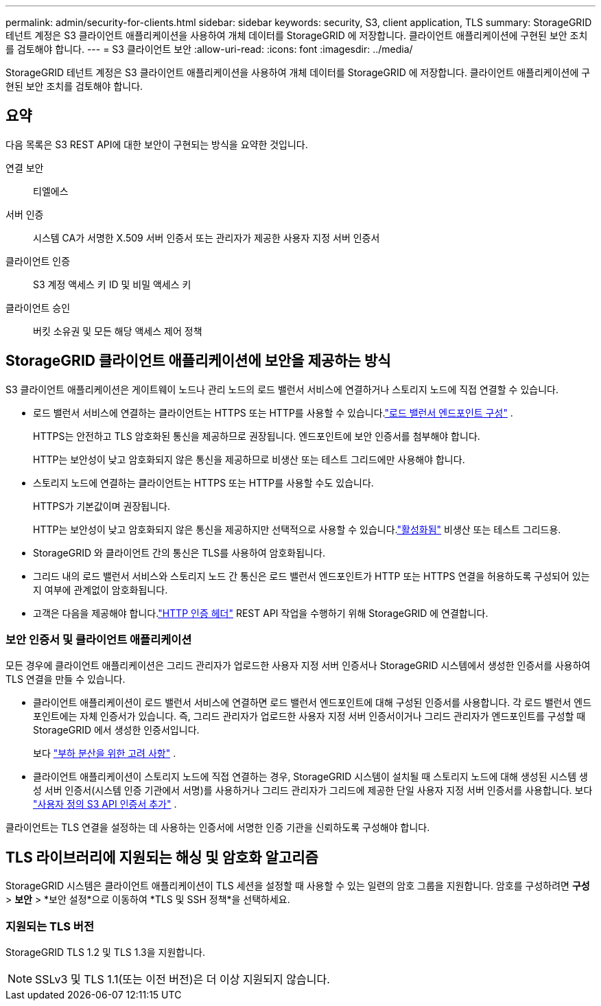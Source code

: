 ---
permalink: admin/security-for-clients.html 
sidebar: sidebar 
keywords: security, S3, client application, TLS 
summary: StorageGRID 테넌트 계정은 S3 클라이언트 애플리케이션을 사용하여 개체 데이터를 StorageGRID 에 저장합니다.  클라이언트 애플리케이션에 구현된 보안 조치를 검토해야 합니다. 
---
= S3 클라이언트 보안
:allow-uri-read: 
:icons: font
:imagesdir: ../media/


[role="lead"]
StorageGRID 테넌트 계정은 S3 클라이언트 애플리케이션을 사용하여 개체 데이터를 StorageGRID 에 저장합니다.  클라이언트 애플리케이션에 구현된 보안 조치를 검토해야 합니다.



== 요약

다음 목록은 S3 REST API에 대한 보안이 구현되는 방식을 요약한 것입니다.

연결 보안:: 티엘에스
서버 인증:: 시스템 CA가 서명한 X.509 서버 인증서 또는 관리자가 제공한 사용자 지정 서버 인증서
클라이언트 인증:: S3 계정 액세스 키 ID 및 비밀 액세스 키
클라이언트 승인:: 버킷 소유권 및 모든 해당 액세스 제어 정책




== StorageGRID 클라이언트 애플리케이션에 보안을 제공하는 방식

S3 클라이언트 애플리케이션은 게이트웨이 노드나 관리 노드의 로드 밸런서 서비스에 연결하거나 스토리지 노드에 직접 연결할 수 있습니다.

* 로드 밸런서 서비스에 연결하는 클라이언트는 HTTPS 또는 HTTP를 사용할 수 있습니다.link:configuring-load-balancer-endpoints.html["로드 밸런서 엔드포인트 구성"] .
+
HTTPS는 안전하고 TLS 암호화된 통신을 제공하므로 권장됩니다.  엔드포인트에 보안 인증서를 첨부해야 합니다.

+
HTTP는 보안성이 낮고 암호화되지 않은 통신을 제공하므로 비생산 또는 테스트 그리드에만 사용해야 합니다.

* 스토리지 노드에 연결하는 클라이언트는 HTTPS 또는 HTTP를 사용할 수도 있습니다.
+
HTTPS가 기본값이며 권장됩니다.

+
HTTP는 보안성이 낮고 암호화되지 않은 통신을 제공하지만 선택적으로 사용할 수 있습니다.link:changing-network-options-object-encryption.html["활성화됨"] 비생산 또는 테스트 그리드용.

* StorageGRID 와 클라이언트 간의 통신은 TLS를 사용하여 암호화됩니다.
* 그리드 내의 로드 밸런서 서비스와 스토리지 노드 간 통신은 로드 밸런서 엔드포인트가 HTTP 또는 HTTPS 연결을 허용하도록 구성되어 있는지 여부에 관계없이 암호화됩니다.
* 고객은 다음을 제공해야 합니다.link:../s3/authenticating-requests.html["HTTP 인증 헤더"] REST API 작업을 수행하기 위해 StorageGRID 에 연결합니다.




=== 보안 인증서 및 클라이언트 애플리케이션

모든 경우에 클라이언트 애플리케이션은 그리드 관리자가 업로드한 사용자 지정 서버 인증서나 StorageGRID 시스템에서 생성한 인증서를 사용하여 TLS 연결을 만들 수 있습니다.

* 클라이언트 애플리케이션이 로드 밸런서 서비스에 연결하면 로드 밸런서 엔드포인트에 대해 구성된 인증서를 사용합니다.  각 로드 밸런서 엔드포인트에는 자체 인증서가 있습니다. 즉, 그리드 관리자가 업로드한 사용자 지정 서버 인증서이거나 그리드 관리자가 엔드포인트를 구성할 때 StorageGRID 에서 생성한 인증서입니다.
+
보다 link:managing-load-balancing.html["부하 분산을 위한 고려 사항"] .

* 클라이언트 애플리케이션이 스토리지 노드에 직접 연결하는 경우, StorageGRID 시스템이 설치될 때 스토리지 노드에 대해 생성된 시스템 생성 서버 인증서(시스템 인증 기관에서 서명)를 사용하거나 그리드 관리자가 그리드에 제공한 단일 사용자 지정 서버 인증서를 사용합니다. 보다 link:configuring-custom-server-certificate-for-storage-node.html["사용자 정의 S3 API 인증서 추가"] .


클라이언트는 TLS 연결을 설정하는 데 사용하는 인증서에 서명한 인증 기관을 신뢰하도록 구성해야 합니다.



== TLS 라이브러리에 지원되는 해싱 및 암호화 알고리즘

StorageGRID 시스템은 클라이언트 애플리케이션이 TLS 세션을 설정할 때 사용할 수 있는 일련의 암호 그룹을 지원합니다. 암호를 구성하려면 *구성* > *보안* > *보안 설정*으로 이동하여 *TLS 및 SSH 정책*을 선택하세요.



=== 지원되는 TLS 버전

StorageGRID TLS 1.2 및 TLS 1.3을 지원합니다.


NOTE: SSLv3 및 TLS 1.1(또는 이전 버전)은 더 이상 지원되지 않습니다.
